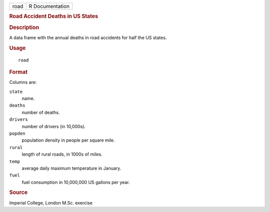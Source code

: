 .. container::

   .. container::

      ==== ===============
      road R Documentation
      ==== ===============

      .. rubric:: Road Accident Deaths in US States
         :name: road-accident-deaths-in-us-states

      .. rubric:: Description
         :name: description

      A data frame with the annual deaths in road accidents for half the
      US states.

      .. rubric:: Usage
         :name: usage

      ::

         road

      .. rubric:: Format
         :name: format

      Columns are:

      ``state``
         name.

      ``deaths``
         number of deaths.

      ``drivers``
         number of drivers (in 10,000s).

      ``popden``
         population density in people per square mile.

      ``rural``
         length of rural roads, in 1000s of miles.

      ``temp``
         average daily maximum temperature in January.

      ``fuel``
         fuel consumption in 10,000,000 US gallons per year.

      .. rubric:: Source
         :name: source

      Imperial College, London M.Sc. exercise

